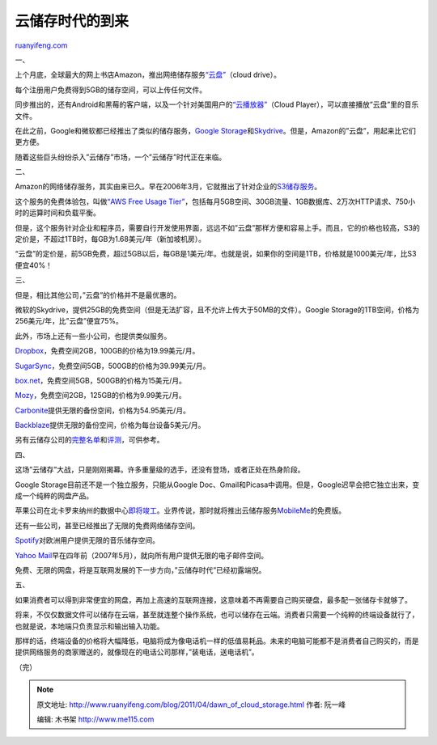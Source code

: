 .. _201104_dawn_of_cloud_storage:

云储存时代的到来
===================================

`ruanyifeng.com <http://www.ruanyifeng.com/blog/2011/04/dawn_of_cloud_storage.html>`__

一、

上个月底，全球最大的网上书店Amazon，推出网络储存服务\ `“云盘” <https://www.amazon.com/clouddrive/learnmore>`__\ （cloud
drive）。

每个注册用户免费得到5GB的储存空间，可以上传任何文件。

同步推出的，还有Android和黑莓的客户端，以及一个针对美国用户的\ `“云播放器” <http://www.amazon.com/b?ie=UTF8&node=2658409011>`__\ （Cloud
Player），可以直接播放”云盘”里的音乐文件。

在此之前，Google和微软都已经推出了类似的储存服务，\ `Google
Storage <http://code.google.com/apis/storage/docs/overview.html>`__\ 和\ `Skydrive <http://skydrive.live.com/>`__\ 。但是，Amazon的”云盘”，用起来比它们更方便。

随着这些巨头纷纷杀入”云储存”市场，一个”云储存”时代正在来临。

二、

Amazon的网络储存服务，其实由来已久。早在2006年3月，它就推出了针对企业的\ `S3储存服务 <http://aws.amazon.com/s3/>`__\ 。

这个服务的免费体验包，叫做\ `“AWS Free Usage
Tier” <http://aws.amazon.com/free/>`__\ ，包括每月5GB空间、30GB流量、1GB数据库、2万次HTTP请求、750小时的运算时间和负载平衡。

但是，这个服务针对企业和程序员，需要自行开发使用界面，远远不如”云盘”那样方便和容易上手。而且，它的价格也较高，S3的定价是，不超过1TB时，每GB为1.68美元/年（新加坡机房）。

“云盘”的定价是，前5GB免费，超过5GB以后，每GB是1美元/年。也就是说，如果你的空间是1TB，价格就是1000美元/年，比S3便宜40%！

三、

但是，相比其他公司，”云盘”的价格并不是最优惠的。

微软的Skydrive，提供25GB的免费空间（但是无法扩容，且不允许上传大于50MB的文件）。Google
Storage的1TB空间，价格为256美元/年，比”云盘”便宜75%。

此外，市场上还有一些小公司，也提供类似服务。

`Dropbox <http://www.dropbox.com/>`__\ ，免费空间2GB，100GB的价格为19.99美元/月。

`SugarSync <http://www.sugarsync.com/>`__\ ，免费空间5GB，500GB的价格为39.99美元/月。

`box.net <http://www.box.net>`__\ ，免费空间5GB，500GB的价格为15美元/月。

`Mozy <http://mozy.com>`__\ ，免费空间2GB，125GB的价格为9.99美元/月。

`Carbonite <http://www.carbonite.com/>`__\ 提供无限的备份空间，价格为54.95美元/月。

`Backblaze <http://www.backblaze.com/>`__\ 提供无限的备份空间，价格为每台设备5美元/月。

另有云储存公司的\ `完整名单 <http://cloudstorage.wordpress.com/directory-of-cloud-storage-services/>`__\ 和\ `评测 <http://www.onlinestorage.org/>`__\ ，可供参考。

四、

这场”云储存”大战，只是刚刚揭幕。许多重量级的选手，还没有登场，或者正处在热身阶段。

Google Storage目前还不是一个独立服务，只能从Google
Doc、Gmail和Picasa中调用。但是，Google迟早会把它独立出来，变成一个纯粹的网盘产品。

苹果公司在北卡罗来纳州的数据中心\ `即将竣工 <http://tech.sina.com.cn/it/2011-04-07/07465376187.shtml>`__\ 。业界传说，那时就将推出云储存服务\ `MobileMe <http://www.me.com/>`__\ 的免费版。

还有一些公司，甚至已经推出了无限的免费网络储存空间。

`Spotify <http://www.spotify.com>`__\ 对欧洲用户提供无限的音乐储存空间。

`Yahoo
Mail <http://mail.yahoo.com/>`__\ 早在四年前（2007年5月），就向所有用户提供无限的电子邮件空间。

免费、无限的网盘，将是互联网发展的下一步方向，”云储存时代”已经初露端倪。

五、

如果消费者可以得到非常便宜的网盘，再加上高速的互联网连接，这意味着不再需要自己购买硬盘，最多配一张储存卡就够了。

将来，不仅仅数据文件可以储存在云端，甚至就连整个操作系统，也可以储存在云端。消费者只需要一个纯粹的终端设备就行了，也就是说，本地端只负责显示和输出输入功能。

那样的话，终端设备的价格将大幅降低，电脑将成为像电话机一样的低值易耗品。未来的电脑可能都不是消费者自己购买的，而是提供网络服务的商家赠送的，就像现在的电话公司那样，”装电话，送电话机”。

| （完）

.. note::
    原文地址: http://www.ruanyifeng.com/blog/2011/04/dawn_of_cloud_storage.html 
    作者: 阮一峰 

    编辑: 木书架 http://www.me115.com